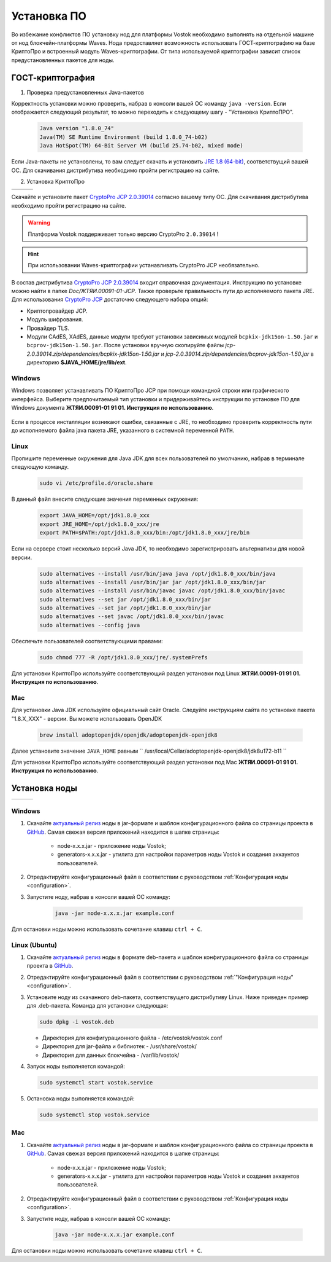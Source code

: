 .. _install-node:

Установка ПО
===============

Во избежание конфликтов ПО установку нод для платформы Vostok необходимо выполнять на отдельной машине от нод блокчейн-платформы Waves. Нода предоставляет возможность использовать ГОСТ-криптографию на базе КриптоПро и встроенный модуль Waves-криптографии. От типа используемой криптографии зависит список предустановленных пакетов для ноды. 

.. _install-gos:

ГОСТ-криптография
----------------------------

1. Проверка предустановленных Java-пакетов 

Корректность установки можно проверить, набрав в консоли вашей ОС команду ``java -version``. Если отображается следующий результат, то можно переходить к следующему шагу - "Установка КриптоПРО".

 .. code:: js

       Java version "1.8.0_74"
       Java(TM) SE Runtime Environment (build 1.8.0_74-b02)
       Java HotSpot(TM) 64-Bit Server VM (build 25.74-b02, mixed mode)

Если Java-пакеты не установлены, то вам следует скачать и установить `JRE 1.8 (64-bit) <http://www.oracle.com/technetwork/java/javase/downloads/2133155>`_, соответствущий вашей ОС. Для скачивания дистрибутива необходимо пройти регистрацию на сайте.

2. Установка КриптоПро

+-----------------------------+----------------------------+---------------------------+
|  .. image:: img/win.png     |   .. image:: img/lin.png   |  .. image:: img/mac.png   |
|      :height: 70            |       :height: 70          |      :height: 70          |
|      :target: `windows1`_   |       :target: `linux1`_   |      :target: `mac1`_     |
+-----------------------------+----------------------------+---------------------------+

Скачайте и установите пакет `CryptoPro JCP 2.0.39014 <https://www.cryptopro.ru/sites/default/files/private/jcp/jcp-2.0.39014.zip>`_ согласно вашему типу ОС. Для скачивания дистрибутива необходимо пройти регистрацию на сайте.

.. warning:: Платформа Vostok поддерживает только версию CryptoPro ``2.0.39014`` !
  
.. hint:: При использовании Waves-криптографии устанавливать CryptoPro JCP необязательно.


В состав дистрибутива `CryptoPro JCP 2.0.39014 <https://www.cryptopro.ru/sites/default/files/private/jcp/jcp-2.0.39014.zip>`_ входит справочная документация. Инструкцию по установке можно найти в папке *Doc/\ЖТЯИ.00091-01-JCP*. Также проверьте правильность пути до исполняемого пакета JRE. Для использования `CryptoPro JCP <https://www.cryptopro.ru/sites/default/files/private/jcp/jcp-2.0.39014.zip>`_ достаточно следующего набора опций:

* Криптопровайдер JCP.
* Модуль шифрования.
* Провайдер TLS.
* Модули CAdES, XAdES, данные модули требуют установки зависимых модулей ``bcpkix-jdk15on-1.50.jar`` и ``bcprov-jdk15on-1.50.jar``. После установки вручную скопируйте файлы *jcp-2.0.39014.zip/dependencies/bcpkix-jdk15on-1.50.jar* и *jcp-2.0.39014.zip/dependencies/bcprov-jdk15on-1.50.jar* в директорию **$JAVA_HOME/jre/lib/ext**.


.. _windows1:

Windows
~~~~~~~~~~~

Windows позволяет устанавливать ПО КриптоПро JCP при помощи командной строки или графического интерфейса. Выберите предпочитаемый тип установки и придерживайтесь инструкции по установке ПО для Windows документа **ЖТЯИ.00091-01 91 01. Инструкция по использованию**.

     .. image:: img/JCP_1.png
        :height: 250

Если в процессе инсталляции возникают ошибки, связанные с JRE, то необходимо проверить корректность пути до исполняемого файла java пакета JRE, указанного в системной переменной ``PATH``.
     
     .. image:: img/JCP_2.png
        :height: 250
    
.. _linux1:

Linux
~~~~~~~~~~~

Пропишите переменные окружения для Java JDK для всех пользователей по умолчанию, набрав в терминале следующую команду.
    
     .. code:: js 

           sudo vi /etc/profile.d/oracle.share

В данный файл внесите следующие значения переменных окружения:
    
     .. code:: js

         export JAVA_HOME=/opt/jdk1.8.0_xxx
         export JRE_HOME=/opt/jdk1.8.0_xxx/jre
         export PATH=$PATH:/opt/jdk1.8.0_xxx/bin:/opt/jdk1.8.0_xxx/jre/bin 

Если на сервере стоит несколько версий Java JDK, то необходимо зарегистрировать альтернативы для новой версии.
     
     .. code:: js

         sudo alternatives --install /usr/bin/java java /opt/jdk1.8.0_xxx/bin/java 
         sudo alternatives --install /usr/bin/jar jar /opt/jdk1.8.0_xxx/bin/jar 
         sudo alternatives --install /usr/bin/javac javac /opt/jdk1.8.0_xxx/bin/javac 
         sudo alternatives --set jar /opt/jdk1.8.0_xxx/bin/jar
         sudo alternatives --set jar /opt/jdk1.8.0_xxx/bin/jar
         sudo alternatives --set javac /opt/jdk1.8.0_xxx/bin/javac
         sudo alternatives --config java

Обеспечьте пользователей соответствующими правами:
     
     .. code:: js

         sudo chmod 777 -R /opt/jdk1.8.0_xxx/jre/.systemPrefs

Для установки КриптоПро используйте соответствующий раздел установки под Linux **ЖТЯИ.00091-01 91 01. Инструкция по использованию**.

.. _mac1:

Mac
~~~~~~~~~

Для установки Java JDK используйте официальный сайт Oracle. Следуйте инструкциям сайта по установке пакета "1.8.X_XXX" - версии.
Вы можете использовать OpenJDK

        .. code:: js

         brew install adoptopenjdk/openjdk/adoptopenjdk-openjdk8
        
Далее установите значение ``JAVA_HOME`` равным `` /usr/local/Cellar/adoptopenjdk-openjdk8/jdk8u172-b11 ``

Для установки КриптоПро используйте соответствующий раздел установки под Mac **ЖТЯИ.00091-01 91 01. Инструкция по использованию**.

.. _install-node:

Установка ноды
------------------

+-----------------------------+----------------------------+---------------------------+
|  .. image:: img/win.png     |   .. image:: img/lin.png   |  .. image:: img/mac.png   |
|      :height: 70            |       :height: 70          |      :height: 70          |
|      :target: `windows2`_   |       :target: `linux2`_   |      :target: `mac2`_     |
+-----------------------------+----------------------------+---------------------------+

.. _windows2:

Windows
~~~~~~~~~~~

1. Скачайте `актуальный релиз <https://github.com/vostokplatform/Vostok-Releases/releases>`_ ноды в jar-формате и шаблон конфигурационного файла со страницы проекта в `GitHub <https://github.com/vostokplatform/Vostok-Releases/tree/master/configs>`_. Самая свежая версия приложений находится в шапке страницы:

    .. image:: img/latest.png
       :height: 250

    - node-x.x.x.jar - приложение ноды Vostok;
    - generators-x.x.x.jar - утилита для настройки параметров ноды Vostok и создания аккаунтов пользователей.

2. Отредактируйте конфигурационный файл в соответствии с руководством :ref:`Конфигурация ноды <configuration>`.

3. Запустите ноду, набрав в консоли вашей ОС команду:
   
    .. code:: js
    
        java -jar node-x.x.x.jar example.conf

Для остановки ноды можно использовать сочетание клавиш ``ctrl + C``.

.. _linux2:

Linux (Ubuntu)
~~~~~~~~~~~~~~~~
  
1. Скачайте `актуальный релиз <https://github.com/vostokplatform/Vostok-Releases/releases>`_ ноды в формате deb-пакета и шаблон конфигурационного файла со страницы проекта в `GitHub <https://github.com/vostokplatform/Vostok-Releases/tree/master/configs>`_.

2. Отредактируйте конфигурационный файл в соответствии с руководством :ref:`"Конфигурация ноды" <configuration>`.

3. Установите ноду из скачанного deb-пакета, соответствущего дистрибутиву Linux. Ниже приведен пример для .deb-пакета. Команда для установки следующая: 

   .. code:: js

       sudo dpkg -i vostok.deb
    
   - Директория для конфигурационного файла - /etc/vostok/vostok.conf
   - Директория для jar-файла и библиотек - /usr/share/vostok/
   - Директория для данных блокчейна - /var/lib/vostok/

4. Запуск ноды выполняется командой: 
    
   .. code:: js

        sudo systemctl start vostok.service

5. Остановка ноды выполняется командой: 
    
   .. code:: js

        sudo systemctl stop vostok.service

.. _mac2:

Mac
~~~~~~~~~
          
1. Скачайте `актуальный релиз <https://github.com/vostokplatform/Vostok-Releases/releases>`_ ноды в jar-формате и шаблон конфигурационного файла со страницы проекта в `GitHub <https://github.com/vostokplatform/Vostok-Releases/tree/master/configs>`_. Самая свежая версия приложений находится в шапке страницы:

    .. image:: img/latest.png
       :height: 250

    - node-x.x.x.jar - приложение ноды Vostok;
    - generators-x.x.x.jar - утилита для настройки параметров ноды Vostok и создания аккаунтов пользователей.

2. Отредактируйте конфигурационный файл в соответствии с руководством :ref:`Конфигурация ноды <configuration>`.

3. Запустите ноду, набрав в консоли вашей ОС команду:
   
    .. code:: js
    
        java -jar node-x.x.x.jar example.conf

Для остановки ноды можно использовать сочетание клавиш ``ctrl + C``.